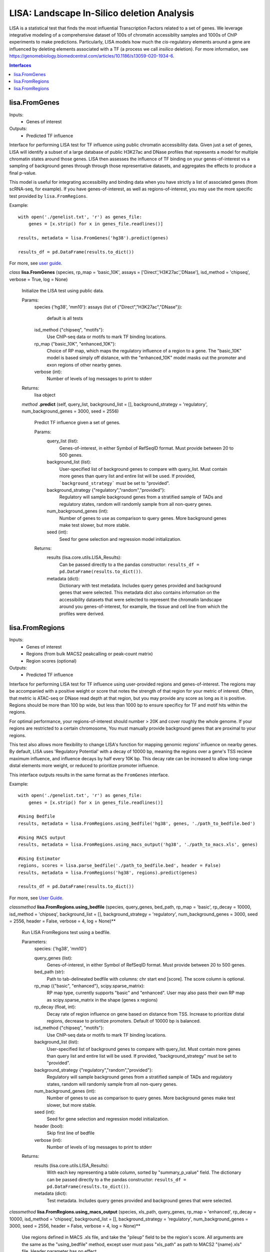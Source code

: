 
*******************************************
LISA: Landscape In-Silico deletion Analysis
*******************************************

LISA is a statistical test that finds the most influential Transcription Factors related to a set of genes. We leverage integrative modeling of a comprehensive dataset 
of 100s of chromatin accessiblity samples and 1000s of ChIP experiments to make predictions. Particularly, LISA models how much the *cis*-regulatory elements around 
a gene are influenced by deleting elements associated with a TF (a process we call *insilico* deletion). For more information, see 
`<https://genomebiology.biomedcentral.com/articles/10.1186/s13059-020-1934-6>`_.

.. contents:: Interfaces


lisa.FromGenes
**************

Inputs:
    * Genes of interest

Outputs:
    * Predicted TF influence

Interface for performing LISA test for TF influence using public chromatin accessibility data. Given just a set of genes, LISA will identify a subset of a large database
of public H3K27ac and DNase profiles that represents a model for multiple chromatin states around those genes. LISA then assesses the influence of TF binding 
on your genes-of-interest vs a sampling of background genes through through those representative datasets, and aggregates the effects to produce a final p-value.

This model is useful for integrating accessibility and binding data when you have strictly a list of associated genes (from scRNA-seq, for example). If you have 
genes-of-interest, as well as regions-of-interest, you may use the more specific test provided by ``lisa.FromRegions``.

Example::

    with open('./genelist.txt', 'r') as genes_file:
        genes = [x.strip() for x in genes_file.readlines()]

    results, metadata = lisa.FromGenes('hg38').predict(genes)

    results_df = pd.DataFrame(results.to_dict())

For more, see `user guide <docs/user_guide.rst>`_.

    

*class*
**lisa.FromGenes** (species, rp_map = 'basic_10K', assays = ['Direct','H3K27ac','DNase'], isd_method = 'chipseq', verbose = True, log = None)

    Initialize the LISA test using public data.

    Params:
        species {'hg38', 'mm10'}:
        assays (list of {"Direct","H3K27ac","DNase"}):
            default is all tests
        isd_method {"chipseq", "motifs"}:
            Use ChIP-seq data or motifs to mark TF binding locations.
        rp_map {"basic_10K", "enhanced_10K"}:
            Choice of RP map, which maps the regulatory influence of a region to a gene. The "basic_10K" model is based simply off distance, with the "enhanced_10K" model masks out the promoter and exon regions of other nearby genes.
        verbose (int):
            Number of levels of log messages to print to stderr

    Returns:
        lisa object
        

    *method*
    **.predict** (self, query_list, background_list = [], background_strategy = 'regulatory', num_background_genes = 3000, seed = 2556)
    
        Predict TF influence given a set of genes.
        
        Params:
            query_list (list):
                Genes-of-interest, in either Symbol of RefSeqID format. Must provide between 20 to 500 genes.
            background_list (list):
                User-specified list of background genes to compare with query_list. Must contain more genes than query list and entire list will be used. If provided, ```background_strategy``` must be set to "provided".
            background_strategy {"regulatory","random","provided"}:
                Regulatory will sample background genes from a stratified sample of TADs and regulatory states, random will randomly sample from all non-query genes.
            num_background_genes (int):
                Number of genes to use as comparison to query genes. More background genes make test slower, but more stable.
            seed (int):
                Seed for gene selection and regression model initialization.

        Returns:
            results (lisa.core.utils.LISA_Results):
                Can be passed directly to a the pandas constructor: ``results_df = pd.DataFrame(results.to_dict())``.
            metadata (dict):
                Dictionary with test metadata. Includes query genes provided and background genes that were selected. This metadata dict also contains information on the accessibility datasets that were selected to represent the chromatin landscape around you genes-of-interest, for example, the tissue and cell line from which the profiles were derived.
        
        


lisa.FromRegions
****************

Inputs:
    * Genes of interest
    * Regions (from bulk MACS2 peakcalling or peak-count matrix)
    * Region scores (optional)

Outputs:
    * Predicted TF influence

Interface for performing LISA test for TF influence using user-provided regions and genes-of-interest. The regions may be accompanied with a positive weight or score that
notes the strength of that region for your metric of interest. Often, that metric is ATAC-seq or DNase read depth at that region, but you may provide any 
score as long as it is positive. Regions should be more than 100 bp wide, but less than 1000 bp 
to ensure specificy for TF and motif hits within the regions. 

For optimal performance, your regions-of-interest should number > 20K and cover roughly the whole genome. If your regions are restricted to a certain chromosome,
You must manually provide background genes that are proximal to your regions.

This test also allows more flexibility to change LISA's function for mapping genomic regions' influence on nearby genes. By default, LISA uses 'Regulatory Potential' 
with a decay of 10000 bp, meaning the regions over a gene's TSS recieve maximum influence, and influence decays by half every 10K bp. This decay rate can be increased to 
allow long-range distal elements more weight, or reduced to prioritize promoter influence.

This interface outputs results in the same format as the ``FromGenes`` interface.

Example::

    with open('./genelist.txt', 'r') as genes_file:
        genes = [x.strip() for x in genes_file.readlines()]

    #Using Bedfile
    results, metadata = lisa.FromRegions.using_bedfile('hg38', genes, './path_to_bedfile.bed')

    #Using MACS output
    results, metadata = lisa.FromRegions.using_macs_output('hg38', './path_to_macs.xls', genes)

    #Using Estimator
    regions, scores = lisa.parse_bedfile('./path_to_bedfile.bed', header = False)
    results, metadata = lisa.FromRegions('hg38', regions).predict(genes)

    results_df = pd.DataFrame(results.to_dict())

For more, see `User Guide <docs/user_guide.rst>`_.

    

*classmethod*
**lisa.FromRegions.using_bedfile** (species, query_genes, bed_path, rp_map = 'basic', rp_decay = 10000, isd_method = 'chipseq', background_list = [], background_strategy = 'regulatory', num_background_genes = 3000, seed = 2556, header = False, verbose = 4, log = None)**

    Run LISA FromRegions test using a bedfile.

    Parameters:
        species: {'hg38', 'mm10'}

        query_genes (list): 
            Genes-of-interest, in either Symbol of RefSeqID format. Must provide between 20 to 500 genes.
        bed_path (str): 
            Path to tab-delineated bedfile with columns: chr start end [score]. The score column is optional.
        rp_map ({"basic", "enhanced"}, scipy.sparse_matrix): 
            RP map type, currently supports "basic" and "enhanced". User may also pass their own RP map as scipy.sparse_matrix in the shape (genes x regions)
        rp_decay (float, int): 
            Decay rate of region influence on gene based on distance from TSS. Increase to prioritize distal regions, decrease to prioritize promoters. Default of 10000 bp is balanced.
        isd_method {"chipseq", "motifs"}: 
            Use ChIP-seq data or motifs to mark TF binding locations.
        background_list (list): 
            User-specified list of background genes to compare with query_list. Must contain more genes than query list and entire list will be used. If provided, "background_strategy" must be set to "provided".
        background_strategy {"regulatory","random","provided"}: 
            Regulatory will sample background genes from a stratified sample of TADs and regulatory states, random will randomly sample from all non-query genes.
        num_background_genes (int): 
            Number of genes to use as comparison to query genes. More background genes make test slower, but more stable.
        seed (int): 
            Seed for gene selection and regression model initialization.
        header (bool): 
            Skip first line of bedfile
        verbose (int): 
            Number of levels of log messages to print to stderr

    Returns:
        results (lisa.core.utils.LISA_Results): 
            With each key representing a table column, sorted by "summary_p_value" field. The dictionary can be passed directly to a the pandas constructor: ``results_df = pd.DataFrame(results.to_dict())``.
        metadata (dict): 
            Test metadata. Includes query genes provided and background genes that were selected.
        

*classmethod*
**lisa.FromRegions.using_macs_output** (species, xls_path, query_genes, rp_map = 'enhanced', rp_decay = 10000, isd_method = 'chipseq', background_list = [], background_strategy = 'regulatory', num_background_genes = 3000, seed = 2556, header = False, verbose = 4, log = None)**

    Use regions defined in MACS .xls file, and take the "pileup" field to be the region's score. 
    All arguments are the same as the "using_bedfile" method, except user must pass "xls_path" as path to MACS2 "{name}.xls" file.
    Header parameter has no effect.
        

*class*
**lisa.FromRegions** (species, regions, rp_map = 'basic', rp_decay = 10000, isd_method = 'chipseq', verbose = 4, log = None)**

    Initialize the LISA test using user-defined regions.

    Parameters:
        species: {'hg38', 'mm10'}

        regions (list of lists/tuples with format [('chr', start, end), ... ]):
            User-defined regions. 
        rp_map ({"basic", "enhanced"}, scipy.sparse_matrix):
            RP map type, currently supports "basic" and "enhanced". User may also pass their own RP map as scipy.sparse_matrix in the shape (genes x regions)
        rp_decay (float, int):
            Decay rate of region influence on gene based on distance from TSS. Increase to prioritize distal regions, decrease to prioritize promoters. Default of 10000 bp is balanced.
        isd_method {"chipseq", "motifs"}:
            Use ChIP-seq data or motifs to mark TF binding locations.
        verbose (int):
            Number of levels of log messages to print to stderr
    
    Returns:
        lisa object
        

    *method*
    **.predict** (query_genes, region_scores = None, background_list = [], background_strategy = 'all', num_background_genes = 3000, seed = 2556)**
    
        Predict TF influence given a set of genes.
        
        Params:
            query_genes (list):
                Genes-of-interest, in either Symbol of RefSeqID format. Must provide between 20 to 500 genes.
            region_scores (list or np.ndarray of shape (len(regions), ):
                Region scores/weights. Must be same length as regions. If not passed, all regions will be given score of 1.
            background_list (list):
                User-specified list of background genes to compare with query_list. Must contain more genes than query list and entire list will be used. If provided, ```background_strategy``` must be set to "provided".
            background_strategy {"regulatory","random","provided"}:
                Regulatory will sample background genes from a stratified sample of TADs and regulatory states, random will randomly sample from all non-query genes.
            num_background_genes (int):
                Number of genes to use as comparison to query genes. More background genes make test slower, but more stable.
            seed (int):
                Seed for gene selection and regression model initialization.

        Returns
            results:
                lisa.core.utils.LISA_Results with each key representing a table column, sorted by "summary_p_value" field. The results can be passed directly to a the pandas constructor by calling the "to_dict()" command: ``results_df = pd.DataFrame(results.to_dict())``.
            metadata: 
                Dictionary with test metadata. Includes query genes provided and background genes that were selected.
        

    *method*
    **.get_rp_map** ()

        Return RP map calculated for your regions, along with the gene and regions metadata.

        Returns:
            rp_map (scipy.sparse_matrix):
                The calculated RP map, (genes x regions)
            gene_metdata (list of tuples):
                List of genes, with columns chr,start,end,symbol
            region_metadata (list of tuples):
                List of supplied regions, sorted. Columns are chr,start,end

        Formatting to Anndata::

            lisa_test = lisa.FromRegions('hg38', regions)
            rp_map, gene_metadata, region_metadata = lisa_test.get_rp_map()

            rp_map_anndata = anndata.AnnData(X = rp_map, 
                obs = pd.DataFrame(gene_metadata, columns = ['chr','start','end','symbol']),
                var = pd.DataFrame(region_metadata, columns = ['chr','start','end'])
            )
        

    *method*
    **.get_binding_matrix** ()

        Returns a binary matrix of factor hits within your regions. Rows are regions, columns are either ChIP-seq samples or motifs. 

        Returns:
            factor_binding_matrix (scipy.sparse_matrix):
                Sparse binary matrix of shape (regions x factor). Is "1" if factor is predicted to bind at region, "0" if not.
            region_metadata (list of tuples):
                List of supplied regions, sorted. Columns are chr,start,end
            factor_metadata (dict of lists):
                Metadata for each factor binding profile.

        Formatting to Anndata::

            lisa_test = lisa.FromRegions('hg38', regions)
            factor_binding, regions, factors = lisa_test.get_binding_matrix()

            binding_anndata = anndata.AnnData(X = factor_binding,
                obs = pd.DataFrame(regions, columns = ['chr','start','end'])
                var = pd.DataFrame(factors)
            )

        

**lisa.parse_regions_file** (path, header = False)

Parse regions and region scores from bed-like file. Must have columns *chrom, start, end* with optional fourth *score* column.

Params:
    path (str):
        path to MACS2 .xls output file
    header (bool):
        If true, skip first line of bedfile
    
Returns:
    region_fields (list):
        list of tuples of (chr, start, end) parsed from MACS file.
    region_scores (list):
        list of scores, read depth at each position
    


lisa.FromRegions
****************

Inputs:
    * Genes of interest
    * BigWig file, coverage over genome

Outputs:
    * Predicted TF influence

Use LISA to infer TF influence on your geneset using your own coverage data. This test is better suited than the "regions" test when your measure produces wide peaks/areas of influence.
An example of this is H3K27ac data, which correlates with gene expression similarly to accessibility, but produces wide peaks that may span many distinct TF binding locations.

This interface outputs results in the same format as the ``FromGenes`` interface.

Example::

    with open('./genelist.txt', 'r') as genes_file:
        genes = [x.strip() for x in genes_file.readlines()]

    results, metadata = lisa.FromRegions.using_bigwig('hg38', genes, './sample.bigwig')

    results_df = pd.DataFrame(results.to_dict())

For more, see `User Guide <docs/user_guide.rst>`_.
    

*classmethod*
**lisa.FromCoverage.using_bigwig** (species, query_genes, bigwig_path, rp_map = 'basic', rp_decay = 10000, isd_method = 'chipseq', background_list = [], background_strategy = 'regulatory', num_background_genes = 3000, seed = 2556, header = False, verbose = 4, log = None)**

    Run LISA FromCoverage test using a bigwig coverage file.

    Parameters:
        species: {'hg38', 'mm10'}

        query_genes (list): 
            Genes-of-interest, in either Symbol of RefSeqID format. Must provide between 20 to 500 genes.
        bigwig_path (str): 
            Path to bigwig file
        bigWigAverageOverBed_path (str):
            Path to your installation of bigWigAverageOverBed. You may download it with "conda install -c bioconda ucsc-bigwigaverageoverbed". Then, run "which bigWigAverageOverBed" to find the path to its binaries.
        rp_map ({"basic_10K", "enhanced_10K"}, scipy.sparse_matrix): 
            RP map type, currently supports "basic" and "enhanced". User may also pass their own RP map as scipy.sparse_matrix in the shape (genes x regions)
        isd_method {"chipseq", "motifs"}: 
            Use ChIP-seq data or motifs to mark TF binding locations.
        background_list (list): 
            User-specified list of background genes to compare with query_list. Must contain more genes than query list and entire list will be used. If provided, "background_strategy" must be set to "provided".
        background_strategy {"regulatory","random","provided"}: 
            Regulatory will sample background genes from a stratified sample of TADs and regulatory states, random will randomly sample from all non-query genes.
        num_background_genes (int): 
            Number of genes to use as comparison to query genes. More background genes make test slower, but more stable.
        seed (int): 
            Seed for gene selection and regression model initialization.
        verbose (int): 
            Number of levels of log messages to print to stderr

    Returns:
        results (lisa.core.utils.LISA_Results): 
            With each key representing a table column, sorted by "summary_p_value" field. The dictionary can be passed directly to a the pandas constructor: ``results_df = pd.DataFrame(results.to_dict())``.
        metadata (dict): 
            Test metadata. Includes query genes provided and background genes that were selected.
        

*class*
**lisa.FromRegions** (species, regions, rp_map = 'basic', rp_decay = 10000, isd_method = 'chipseq', verbose = 4, log = None)**

    Initialize the LISA test using user-defined regions.

    Parameters:
        species: {'hg38', 'mm10'}

        coverage_array: (1D or Nx1 np.ndarray):
            Array of scores over 1kb bins.
        sd_method {"chipseq", "motifs"}:
            Use ChIP-seq data or motifs to mark TF binding locations.
        rp_map {"basic_10K", "enhanced_10K"}:
            Choice of RP map, which maps the regulatory influence of a region to a gene. The "basic_10K" model is based simply off distance, with the "enhanced_10K" model masks out the promoter and exon regions of other nearby genes.
        verbose (int):
            Number of levels of log messages to print to stderr
    
    Returns:
        lisa object
        

    *method*
    **.predict** (self, query_list, background_list = [], background_strategy = 'all', num_background_genes = 3000, seed = 2556)
    
        Predict TF influence given a set of genes.
        
        Params:
            query_list (list):
                Genes-of-interest, in either Symbol of RefSeqID format. Must provide between 20 to 500 genes.
            background_list (list):
                User-specified list of background genes to compare with query_list. Must contain more genes than query list and entire list will be used. If provided, ```background_strategy``` must be set to "provided".
            background_strategy {"regulatory","random","provided"}:
                Regulatory will sample background genes from a stratified sample of TADs and regulatory states, random will randomly sample from all non-query genes.
            num_background_genes (int):
                Number of genes to use as comparison to query genes. More background genes make test slower, but more stable.
            seed (int):
                Seed for gene selection and regression model initialization.

        Returns:
            results (lisa.core.utils.LISA_Results):
                Can be passed directly to a the pandas constructor: ``results_df = pd.DataFrame(results.to_dict())``.
            metadata (dict):
                Dictionary with test metadata. Includes query genes provided and background genes that were selected. This metadata dict also contains information on the accessibility datasets that were selected to represent the chromatin landscape around you genes-of-interest, for example, the tissue and cell line from which the profiles were derived.
        
        
